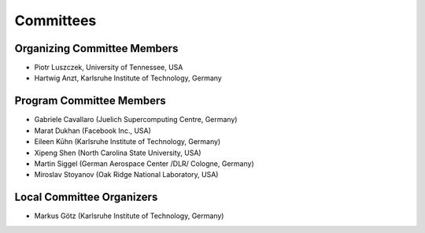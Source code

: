 ==========
Committees
==========

----------------------------
Organizing Committee Members
----------------------------

* Piotr Luszczek, University of Tennessee, USA
* Hartwig Anzt, Karlsruhe Institute of Technology, Germany

-------------------------
Program Committee Members
-------------------------

* Gabriele Cavallaro (Juelich Supercomputing Centre, Germany)
* Marat Dukhan (Facebook Inc., USA)
* Eileen Kūhn (Karlsruhe Institute of Technology, Germany)
* Xipeng Shen (North Carolina State University, USA)
* Martin Siggel (German Aerospace Center /DLR/ Cologne, Germany)
* Miroslav Stoyanov (Oak Ridge National Laboratory, USA)

--------------------------
Local Committee Organizers
--------------------------

* Markus Götz (Karlsruhe Institute of Technology, Germany)
